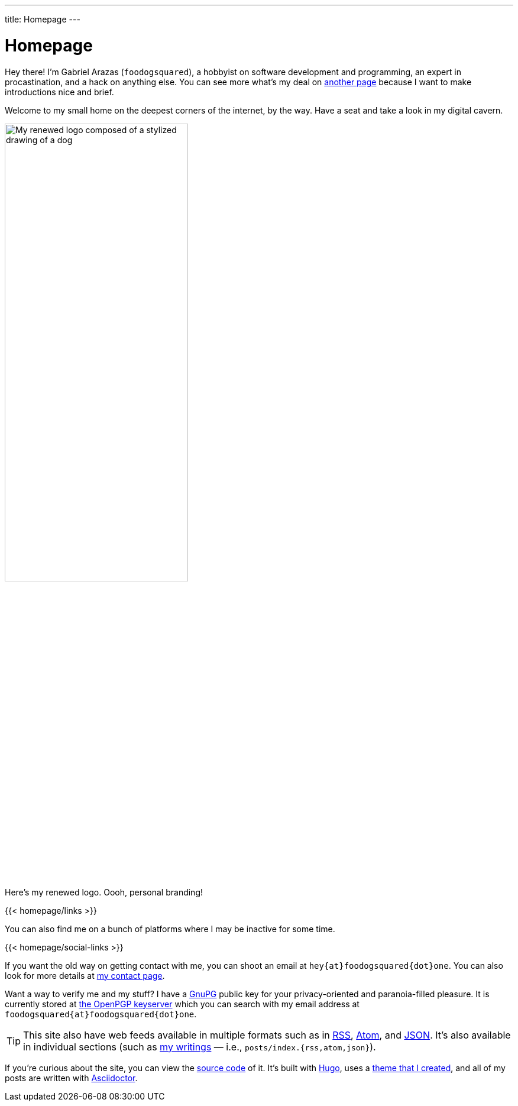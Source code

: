 ---
title: Homepage
---

= Homepage
:figure-caption!:


Hey there!
I'm Gabriel Arazas (`foodogsquared`), a hobbyist on software development and programming, an expert in procastination, and a hack on anything else.
You can see more what's my deal on link:/about/[another page] because I want to make introductions nice and brief.

Welcome to my small home on the deepest corners of the internet, by the way.
Have a seat and take a look in my digital cavern.

.Here's my renewed logo. Oooh, personal branding!
image::logo.webp[My renewed logo composed of a stylized drawing of a dog, width=60%]

[.text-center]
{{< homepage/links >}}

You can also find me on a bunch of platforms where I may be inactive for some time.

[.text-center]
{{< homepage/social-links >}}

If you want the old way on getting contact with me, you can shoot an email at `hey{at}foodogsquared{dot}one`.
You can also look for more details at link:/contact/[my contact page].

Want a way to verify me and my stuff? I have a link:https://gnupg.org/[GnuPG] public key for your privacy-oriented and paranoia-filled pleasure.
It is currently stored at link:https://keys.openpgp.org/vks/v1/by-fingerprint/1D5A862828FFC47537F9628F73F89FF87C72E7D3[the OpenPGP keyserver] which you can search with my email address at `foodogsquared{at}foodogsquared{dot}one`.

TIP: This site also have web feeds available in multiple formats such as in link:index.rss[RSS], link:index.atom[Atom], and link:index.json[JSON].
It's also available in individual sections (such as link:posts/[my writings] — i.e., `posts/index.{rss,atom,json}`).

If you're curious about the site, you can view the link:https://github.com/foo-dogsquared/foo-dogsquared.github.io[source code] of it.
It's built with link:https://gohugo.io/[Hugo], uses a link:https://github.com/foo-dogsquared/hugo-theme-more-contentful/[theme that I created], and all of my posts are written with link:https://asciidoctor.org/[Asciidoctor].

